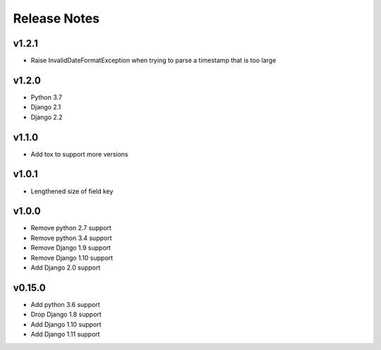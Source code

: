 Release Notes
=============

v1.2.1
------
* Raise InvalidDateFormatException when trying to parse a timestamp that is too large

v1.2.0
------
* Python 3.7
* Django 2.1
* Django 2.2

v1.1.0
------
* Add tox to support more versions

v1.0.1
------
* Lengthened size of field key

v1.0.0
------
* Remove python 2.7 support
* Remove python 3.4 support
* Remove Django 1.9 support
* Remove Django 1.10 support
* Add Django 2.0 support

v0.15.0
------
* Add python 3.6 support
* Drop Django 1.8 support
* Add Django 1.10 support
* Add Django 1.11 support
